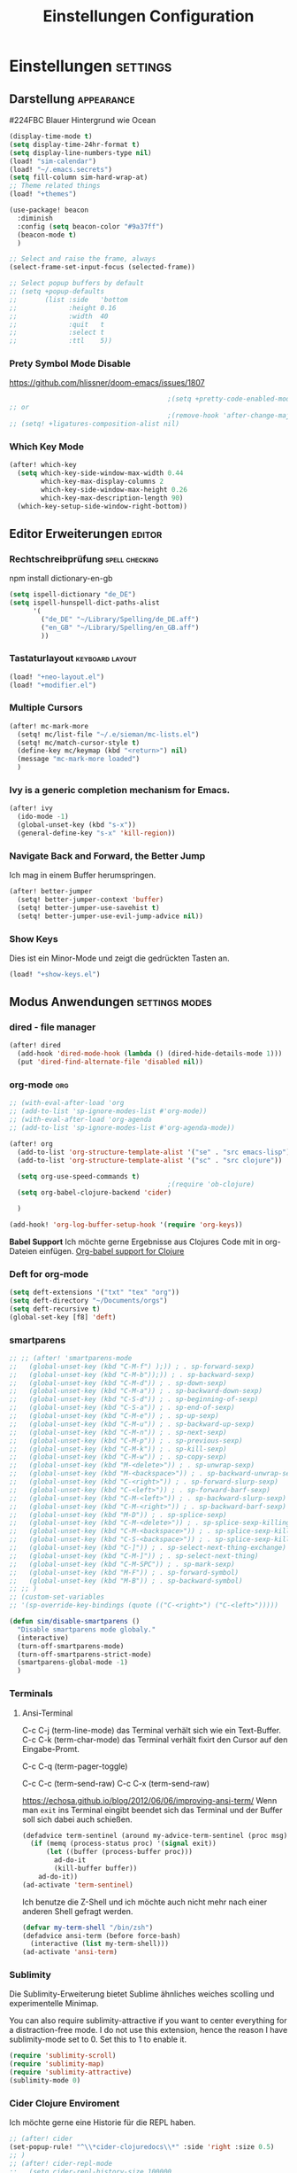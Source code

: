 #+TITLE: Einstellungen Configuration
* Einstellungen :settings:
** Darstellung :appearance:

#224FBC Blauer Hintergrund wie Ocean

#+begin_src emacs-lisp
(display-time-mode t)
(setq display-time-24hr-format t)
(setq display-line-numbers-type nil)
(load! "sim-calendar")
(load! "~/.emacs.secrets")
(setq fill-column sim-hard-wrap-at)
;; Theme related things
(load! "+themes")

(use-package! beacon
  :diminish
  :config (setq beacon-color "#9a37ff")
  (beacon-mode t)
  )

;; Select and raise the frame, always
(select-frame-set-input-focus (selected-frame))

;; Select popup buffers by default
;; (setq +popup-defaults
;;       (list :side   'bottom
;;             :height 0.16
;;             :width  40
;;             :quit   t
;;             :select t
;;             :ttl    5))
#+end_src
*** Prety Symbol Mode Disable
https://github.com/hlissner/doom-emacs/issues/1807

#+begin_src emacs-lisp
                                        ;(setq +pretty-code-enabled-modes nil)
;; or
                                        ;(remove-hook 'after-change-major-mode-hook #'+pretty-code-init-pretty-symbols-h)
;; (setq! +ligatures-composition-alist nil)
#+end_src
*** Which Key Mode
#+begin_src emacs-lisp
(after! which-key
  (setq which-key-side-window-max-width 0.44
        which-key-max-display-columns 2
        which-key-side-window-max-height 0.26
        which-key-max-description-length 90)
  (which-key-setup-side-window-right-bottom))
#+end_src
** Editor Erweiterungen :editor:
*** Rechtschreibprüfung :spell:checking:

npm install dictionary-en-gb

#+begin_src emacs-lisp
(setq ispell-dictionary "de_DE")
(setq ispell-hunspell-dict-paths-alist
      '(
        ("de_DE" "~/Library/Spelling/de_DE.aff")
        ("en_GB" "~/Library/Spelling/en_GB.aff")
        ))
#+end_src
*** Tastaturlayout :keyboard:layout:
#+begin_src emacs-lisp
(load! "+neo-layout.el")
(load! "+modifier.el")
#+end_src

*** Multiple Cursors
#+begin_src emacs-lisp
(after! mc-mark-more
  (setq! mc/list-file "~/.e/sieman/mc-lists.el")
  (setq! mc/match-cursor-style t)
  (define-key mc/keymap (kbd "<return>") nil)
  (message "mc-mark-more loaded")
  )
#+end_src
*** Ivy is a generic completion mechanism for Emacs.
#+begin_src emacs-lisp
(after! ivy
  (ido-mode -1)
  (global-unset-key (kbd "s-x"))
  (general-define-key "s-x" 'kill-region))
#+end_src
*** Navigate Back and Forward, the Better Jump
Ich mag in einem Buffer herumspringen.
#+begin_src emacs-lisp
(after! better-jumper
  (setq! better-jumper-context 'buffer)
  (setq! better-jumper-use-savehist t)
  (setq! better-jumper-use-evil-jump-advice nil))
#+end_src

*** Show Keys
Dies ist ein Minor-Mode und zeigt die gedrückten Tasten an.
#+begin_src emacs-lisp
(load! "+show-keys.el")
#+end_src

** Modus Anwendungen :settings:modes:
*** dired - file manager
#+begin_src emacs-lisp
(after! dired
  (add-hook 'dired-mode-hook (lambda () (dired-hide-details-mode 1)))
  (put 'dired-find-alternate-file 'disabled nil))
#+end_src

*** org-mode :org:
#+begin_src emacs-lisp
;; (with-eval-after-load 'org
;; (add-to-list 'sp-ignore-modes-list #'org-mode))
;; (with-eval-after-load 'org-agenda
;; (add-to-list 'sp-ignore-modes-list #'org-agenda-mode))

(after! org
  (add-to-list 'org-structure-template-alist '("se" . "src emacs-lisp"))
  (add-to-list 'org-structure-template-alist '("sc" . "src clojure"))

  (setq org-use-speed-commands t)
                                        ;(require 'ob-clojure)
  (setq org-babel-clojure-backend 'cider)

  )

(add-hook! 'org-log-buffer-setup-hook '(require 'org-keys))
#+end_src

*Babel Support*
Ich möchte gerne Ergebnisse aus Clojures Code mit in org-Dateien einfügen.
[[https://www.orgmode.org/worg/org-contrib/babel/languages/ob-doc-clojure.html][Org-babel support for Clojure]]
*** Deft for org-mode

#+begin_src emacs-lisp
(setq deft-extensions '("txt" "tex" "org"))
(setq deft-directory "~/Documents/orgs")
(setq deft-recursive t)
(global-set-key [f8] 'deft)
#+end_src

*** smartparens
#+begin_src emacs-lisp
;; ;; (after! 'smartparens-mode
;;   (global-unset-key (kbd "C-M-f") );)) ; . sp-forward-sexp)
;;   (global-unset-key (kbd "C-M-b"));)) ; . sp-backward-sexp)
;;   (global-unset-key (kbd "C-M-d")) ; . sp-down-sexp)
;;   (global-unset-key (kbd "C-M-a")) ; . sp-backward-down-sexp)
;;   (global-unset-key (kbd "C-S-d")) ; . sp-beginning-of-sexp)
;;   (global-unset-key (kbd "C-S-a")) ; . sp-end-of-sexp)
;;   (global-unset-key (kbd "C-M-e")) ; . sp-up-sexp)
;;   (global-unset-key (kbd "C-M-u")) ; . sp-backward-up-sexp)
;;   (global-unset-key (kbd "C-M-n")) ; . sp-next-sexp)
;;   (global-unset-key (kbd "C-M-p")) ; . sp-previous-sexp)
;;   (global-unset-key (kbd "C-M-k")) ; . sp-kill-sexp)
;;   (global-unset-key (kbd "C-M-w")) ; . sp-copy-sexp)
;;   (global-unset-key (kbd "M-<delete>")) ; . sp-unwrap-sexp)
;;   (global-unset-key (kbd "M-<backspace>")) ; . sp-backward-unwrap-sexp)
;;   (global-unset-key (kbd "C-<right>")) ; . sp-forward-slurp-sexp)
;;   (global-unset-key (kbd "C-<left>")) ; . sp-forward-barf-sexp)
;;   (global-unset-key (kbd "C-M-<left>")) ; . sp-backward-slurp-sexp)
;;   (global-unset-key (kbd "C-M-<right>")) ; . sp-backward-barf-sexp)
;;   (global-unset-key (kbd "M-D")) ; . sp-splice-sexp)
;;   (global-unset-key (kbd "C-M-<delete>")) ; . sp-splice-sexp-killing-forward)
;;   (global-unset-key (kbd "C-M-<backspace>")) ; . sp-splice-sexp-killing-backward)
;;   (global-unset-key (kbd "C-S-<backspace>")) ; . sp-splice-sexp-killing-around)
;;   (global-unset-key (kbd "C-]")) ; . sp-select-next-thing-exchange)
;;   (global-unset-key (kbd "C-M-]")) ; . sp-select-next-thing)
;;   (global-unset-key (kbd "C-M-SPC")) ; . sp-mark-sexp)
;;   (global-unset-key (kbd "M-F")) ; . sp-forward-symbol)
;;   (global-unset-key (kbd "M-B")) ; . sp-backward-symbol)
;; ;; )
;; (custom-set-variables
;; '(sp-override-key-bindings (quote (("C-<right>") ("C-<left>")))))

(defun sim/disable-smartparens ()
  "Disable smartparens mode globaly."
  (interactive)
  (turn-off-smartparens-mode)
  (turn-off-smartparens-strict-mode)
  (smartparens-global-mode -1)
  )
#+end_src
*** Terminals

**** Ansi-Terminal

C-c C-j (term-line-mode) das Terminal verhält sich wie ein Text-Buffer.
C-c C-k (term-char-mode) das Terminal verhält fixirt den Cursor auf den Eingabe-Promt.

C-c C-q (term-pager-toggle)

C-c C-c (term-send-raw)
C-c C-x (term-send-raw)


https://echosa.github.io/blog/2012/06/06/improving-ansi-term/
Wenn man =exit= ins Terminal eingibt beendet sich das Terminal und der Buffer soll sich dabei auch schießen.

#+begin_src emacs-lisp
(defadvice term-sentinel (around my-advice-term-sentinel (proc msg))
  (if (memq (process-status proc) '(signal exit))
      (let ((buffer (process-buffer proc)))
        ad-do-it
        (kill-buffer buffer))
    ad-do-it))
(ad-activate 'term-sentinel)
#+end_src

Ich benutze die Z-Shell und ich möchte auch nicht mehr nach einer anderen Shell gefragt werden.

#+begin_src emacs-lisp
(defvar my-term-shell "/bin/zsh")
(defadvice ansi-term (before force-bash)
  (interactive (list my-term-shell)))
(ad-activate 'ansi-term)
#+end_src

*** Sublimity
Die Sublimity-Erweiterung bietet Sublime ähnliches weiches scolling und experimentelle Minimap.

You can also require sublimity-attractive if you want to center everything for a distraction-free mode.  I do not use this extension, hence the reason I have sublimity-mode set to 0.  Set this to 1 to enable it.
#+begin_src emacs-lisp
(require 'sublimity-scroll)
(require 'sublimity-map)
(require 'sublimity-attractive)
(sublimity-mode 0)
#+end_src
*** Cider Clojure Enviroment
Ich möchte gerne eine Historie für die REPL haben.

#+begin_src emacs-lisp
;; (after! cider
(set-popup-rule! "^\\*cider-clojuredocs\\*" :side 'right :size 0.5)
;; )
;; (after! cider-repl-mode
;;   (setq cider-repl-history-size 100000
;;         cider-repl-history-file "~/.organisation/snippedlab/clojure-repl-history"
;;         ))
;; (add-hook! 'cider-mode-hook
;; (setq cider-repl-history-size 10000
;;        cider-repl-history-file "~/.organisation/snippedlab/clojure-repl-history"
;; ))
#+end_src

#+begin_src emacs-lisp
(after! clojure-mode
  (add-hook 'clojure-mode-hook #'aggressive-indent-mode)
  (message "My Clojure config"))
#+end_src

*** Fly Keys by Xah Lee
#+begin_src emacs-lisp
(after! xah-fly-keys

  (defun sim/flykeys-indicate-command-mode () (interactive)
         (custom-set-faces
          `(cursor ((t (:background "slateblue2"))))
          )
         ;; (face-attribute 'default :background) ; get current background color
         (set-frame-parameter (selected-frame) 'alpha '(92 . 90))
         ;; (custom-set-variables '(cursor-type 'hollow))
         (custom-set-variables '(cursor-type 'box))
         )

  (defun sim/flykeys-indicate-insert-mode () (interactive)
         (custom-set-faces
          `(cursor ((t (:background "red"))))
          )
         (set-frame-parameter (selected-frame) 'alpha '(100 . 100))
         (custom-set-variables '(cursor-type 'box))
         )

  (add-hook 'xah-fly-command-mode-activate-hook 'sim/flykeys-indicate-command-mode)
  (add-hook 'xah-fly-insert-mode-activate-hook  'sim/flykeys-indicate-insert-mode)
  (message "xah-fly-keys custom settings loaded")
  )
#+end_src

* Funktionen
Hier stehen Funktionen, die für die Tastenkürzel verwendet werden.
** Ist das Packet das, das ich gebrauche?
(if (require 'tee nil 'noerror)
(message "Ja ist installiert")
(message "Nein ist nicht installiert"))

#+begin_src emacs-lisp
(defun nk/check-package (name fct)
  "Is package installed then executes fct otherwise give a message."
  (interactive)

  (if (require  name nil 'noerror)
      (funcall-interactively fct)
    (message (concat "neo-keybinding missing package: " (symbol-name name)))))
#+end_src

** Upper Lower Case Toggle
Toggle case for word at caret or selected block
[[https://www.gnu.org/software/emacs/manual/html_node/emacs/Case.html][Toggle Case Description]]

#+Begin_src emacs-lisp
(defun xah-toggle-letter-case ()
  "Toggle the letter case of current word or text selection.
     Always cycle in this order: Init Caps, ALL CAPS, all lower.
     URL `http://ergoemacs.org/emacs/modernization_upcase-word.html'
     Version 2019-11-24"
  (interactive)
  (let (
        (deactivate-mark nil)
        $p1 $p2)
    (if (use-region-p)
        (setq $p1 (region-beginning) $p2 (region-end))
      (save-excursion
        (skip-chars-backward "0-9A-Za-z")
        (setq $p1 (point))
        (skip-chars-forward "0-9A-Za-z")
        (setq $p2 (point))))
    (when (not (eq last-command this-command))
      (put this-command 'state 0))
    (cond
     ((equal 0 (get this-command 'state))
      (upcase-initials-region $p1 $p2)
      (put this-command 'state 1))
     ((equal 1 (get this-command 'state))
      (upcase-region $p1 $p2)
      (put this-command 'state 2))
     ((equal 2 (get this-command 'state))
      (downcase-region $p1 $p2)
      (put this-command 'state 0)))))
#+end_src
** Duplicate Line Or Region

#+begin_src emacs-lisp
(defun duplicate-line-or-region (&optional n)
  "Duplicate current line, or region if active.
      With argument N, make N copies.
      With negative N, comment out original line and use the absolute value."
  (interactive "*p")
  (let ((use-region (use-region-p)))
    (save-excursion
      (let ((text (if use-region        ;Get region if active, otherwise line
                      (buffer-substring (region-beginning) (region-end))
                    (prog1 (thing-at-point 'line)
                      (end-of-line)
                      (if (< 0 (forward-line 1)) ;Go to beginning of next line, or make a new one
                          (newline))))))
        (dotimes (i (abs (or n 1)))     ;Insert N times, or once if not specified
          (insert text))))
    (if use-region nil                  ;Only if we're working with a line (not a region)
      (let ((pos (- (point) (line-beginning-position)))) ;Save column
        (if (> 0 n)                             ;Comment out original with negative arg
            (comment-region (line-beginning-position) (line-end-position)))
        (forward-line 1)
        (forward-char pos)))))

#+end_src

** Color Themes

#+begin_src emacs-lisp
(defun sim/after-theme-changed ()
  "Custom face settings after theme changed."
  (interactive)
                                        ;(org-bullets-mode nil)
                                        ;(org-bullets-mode t)
                                        ;(set-face-attribute 'mode-line nil :font "JetBrains Mono 12")
  (custom-set-faces
   '(show-paren-match ((t (:background "black" :foreground "yellow" :inverse-video t :weight bold))))
   '(region ((t (:foreground "#f1c40f" :background "#2c3e50" :inverse-video t))))
   `(cursor ((t (:foreground "white" :background "red"))))
   )
  (custom-set-variables '(cursor-type 'box))
  (setq doom-modeline-height 20)
  (set-frame-parameter (selected-frame) 'alpha '(100 . 100))
  (message "sim/after-theme-changed done")
  )

(defun sim/disable-all-custom-themes ()
  "Disable all themes and then load a single theme interactively."
  (interactive)
  (while custom-enabled-themes
    (disable-theme (car custom-enabled-themes))))

(defun sim/theme-blue ()
  (interactive)
  (load-theme 'deeper-blue t)
  (set-background-color "#224FBC")
  (set-frame-parameter (selected-frame) 'alpha '(88 . 88)))

(defun sim/elegant-theme ()
  (interactive)
  (sim/disable-all-custom-themes)
  (if doom-modeline-mode
      (doom-modeline-mode))
  ;; (provide 'elegance)
  (if (require 'elegance nil 'noerror)
      (message "elegance is loaded")
    (progn
      (load "./.local/straight/build-27.1/elegant-emacs/sanity.elc")
      (load "./.local/straight/build-27.1/elegant-emacs/elegance.elc"))
    )
  (sim/after-theme-changed)
  )
#+end_src
** Goto Line
- =M-g M-g   = goto line number and shows line numbers
  #+begin_src emacs-lisp
(defun goto-line-with-feedback ()
  "Show line numbers temporarily, while prompting for the line number input"
  (interactive)
  (unwind-protect
      (progn
        (linum-mode 1)
        (call-interactively 'goto-line))
    (linum-mode -1)))
  #+end_src
** Beschreibe Tastenkürzeltabellen Describe Keymap
Ein nützliches Schnippel zum Beschreiben von einzelnen Keymaps von [[https://stackoverflow.com/questions/3480173/show-keys-in-emacs-keymap-value][stackoverflow]].
#+begin_src emacs-lisp
(defun sim/describe-keymap (keymap)
  "Describe a keymap using `substitute-command-keys'."
  (interactive
   (list (completing-read
          "Keymap: " (let (maps)
                       (mapatoms (lambda (sym)
                                   (and (boundp sym)
                                        (keymapp (symbol-value sym))
                                        (push sym maps))))
                       maps)
          nil t)))
  (with-output-to-temp-buffer (format "*keymap: %s*" keymap)
    (princ (format "%s\n\n" keymap))
    (princ (substitute-command-keys (format "\\{%s}" keymap)))
    (with-current-buffer standard-output ;; temp buffer
      (setq help-xref-stack-item (list #'my-describe-keymap keymap)))))
#+end_src

** (de)activate Alt Modifier
#+begin_src emacs-lisp
(defun sim/disable-alt-modifier ()
  (interactive)
  (setq mac-option-modifier 'none
        mac-right-option-modifier 'none)
  (message "Modifier Option set to none"))

(defun sim/enable-alt-modifier ()
  (interactive)
  (setq mac-option-modifier 'alt
        mac-right-option-modifier 'alt)
  (message "Modifier Option set to alt"))
#+end_src
** (de)activate Fly Keys by Xah Lee
http://ergoemacs.org/misc/xah-fly-keys_russian.html 
http://ergoemacs.org/misc/xah-fly-keys_customization.html
https://github.com/GTrunSec/my-profile/blob/master/dotfiles/doom-emacs/xah-fly-keys.org


| neo2 | command                                  | dvorak |
|      | nil                                      | "~"    |
|      | nil                                      | ":"    |
|      | nil                                      | ":"    |
| spc  | xah-fly-leader-key-map                   | "SPC"  |
| del  | xah-fly-leader-key-map                   | "DEL"  |
| x    | xah-reformat-lines                       | "'"    |
| v    | xah-shrink-whitespaces                   | ","    |
| y    | xah-cycle-hyphen-underscore-space        | "-"    |
| l    | xah-backward-kill-word                   | "."    |
| ü    | xah-comment-dwim                         | ";"    |
| ß    | hippie-expand                            | "/"    |
| \\   | nil                                      | "\\"   |
| [    | xah-backward-punct                       | "["    |
| ]    | xah-forward-punct                        | "]"    |
| "    | other-frame                              | "`"    |
| 1    | xah-extend-selection                     | "1"    |
| 2    | xah-select-line                          | "2"    |
| 3    | delete-other-windows                     | "3"    |
| 4    | split-window-below                       | "4"    |
| 5    | delete-char                              | "5"    |
| 6    | xah-select-block                         | "6"    |
| 7    | xah-select-line                          | "7"    |
| 8    | xah-extend-selection                     | "8"    |
| 9    | xah-select-text-in-quote                 | "9"    |
| 0    | xah-pop-local-mark-ring                  | "0"    |
| u    | xah-fly-M-x                              | "a"    |
| b    | isearch-forward                          | "b"    |
| g    | previous-line                            | "c"    |
| s    | xah-beginning-of-line-or-block           | "d"    |
| a    | xah-delete-backward-char-or-bracket-text | "e"    |
| k    | undo                                     | "f"    |
| h    | backward-word                            | "g"    |
| n    | backward-char                            | "h"    |
| o    | xah-delete-current-text-block            | "i"    |
| ä    | xah-copy-line-or-region                  | "j"    |
| p    | xah-paste-or-paste-previous              | "k"    |
| q    | xah-insert-space-before                  | "l"    |
| m    | xah-backward-left-bracket                | "m"    |
| t    | forward-char                             | "n"    |
| i    | open-line                                | "o"    |
| c    | xah-kill-word                            | "p"    |
| ö    | xah-cut-line-or-region                   | "q"    |
| f    | forward-word                             | "r"    |
| d    | xah-end-of-line-or-block                 | "s"    |
| r    | next-line                                | "t"    |
| e    | xah-fly-insert-mode-activate             | "u"    |
| .    | xah-forward-right-bracket                | "v"    |
| ,    | xah-next-window-or-frame                 | "w"    |
| z    | xah-toggle-letter-case                   | "x"    |
| w    | set-mark-command                         | "y"    |
| j    | xah-goto-matching-bracket                | "z"    |

#+begin_src emacs-lisp
(load! "+neo-fly-keys")
#+end_src
* Keybinding
** Function Keys Row
*** <f1>
Idea:
- <f1> view *Quick Documentation*
- S-<f1> view *External Documentation*
- s-<f1> view *error description*
- A-<f1> navigate *select in*
*** <f2>
Idea:
- <f2> navigate to *next highlighted error*
- s-<f2> run *stop*

*** <f3>
Idea:
- <f3> navigate *toggle bookmarks*
- s-<f3> navigate *show bookmarks*
  -
*** <f4>
Idea: view *jump to source*
*** <f5>
Idea: refactor *copy*
**** Next highlighted error
#+begin_src emacs-lisp
(general-define-key "<f5>" 'next-error)
#+end_src

*** <f6>
*** <f7>
*** <f8>
*** <f9>
*** <f10>
**** Highlight Symbols Phrases ...
- =F10   = Highlight a Symbol under the cursor
- =C-F10 = Highlight a Search Pattern with custome color
  #+begin_src emacs-lisp
(general-define-key "<f10>" 'highlight-symbol-at-point
                    "C-<f10>" 'highlight-phrase)
  #+end_src

*** <f11>
If you search with none alpha numerics signs like (
#+begin_src emacs-lisp
(general-define-key
 "C-<f11>" 'sim/disable-alt-modifier
 "s-<f11>" 'sim/enable-alt-modifier
 )
#+end_src
*** <f12>
**** File Structure
=C-<F12>  =
Shows quick jumping points of the structure in the file.
#+begin_src emacs-lisp
(general-define-key "C-<f12>" 'imenu)
(general-define-key "C-S-<f12>" 'imenu-anywhere)
#+end_src

** Number Row
*** 1 °
#+begin_src emacs-lisp
(general-define-key "s-1" '+treemacs/toggle)
#+end_src
*** 2 §
*** 3 ℓ
**** New Window
#+begin_src emacs-lisp
(defun split-window-right-and-move-there-dammit ()
  (interactive)
  (split-window-right)
  (windmove-right))

(global-set-key (kbd "C-x 3") 'split-window-right-and-move-there-dammit)
#+end_src

*** 4 »
*** 5 «
*** 6 $
*** 7 €
*** 8 „
*** 9 “
#+begin_src emacs-lisp
(general-define-key
 "s-9" 'magit-status)
#+end_src
*** 0 ”
*** - —
** Upper Row
*** x X
*** v V :paste:history:clipboard:
Shows a popup menu with a history kills, it's like a clipboard history.
#+begin_src emacs-lisp
(if (require 'browse-kill-ring nil 'noerror)
    (general-define-key "s-V" 'browse-kill-ring)
  (general-define-key "s-V" '(lambda ()
                               (interactive)
                               (popup-menu 'yank-menu))))
(after! term
  (general-def term-raw-map
    "s-v" 'term-paste))
#+end_src

*** l L
*** c C
Comment or uncomment a line or region.
#+begin_src emacs-lisp
(global-unset-key (kbd "s-C"))
(general-define-key "s-C" 'comment-line
                    "M-s-c" 'comment-or-uncomment-region)
#+end_src

Öffne ein Terminal in Emacs.
#+begin_src emacs-lisp
(map! :prefix "C-c o"
      :desc "open a ansi Terminal" "t" #'ansi-term)
#+end_src


*** w W :buffer:
#+begin_src emacs-lisp
(global-unset-key (kbd "s-w"))
(general-define-key "s-w" 'kill-current-buffer)

(general-def org-src-mode-map
  "s-w" 'org-edit-src-exit)
#+end_src
*** k K
#+begin_src emacs-lisp
(global-unset-key (kbd "s-k"))
#+end_src
*** h H < :multiple:cursors:
#+begin_src emacs-lisp
(map!
 :desc "Mark previous" "A-s-h" #'mc/mark-previous-like-this
 :desc "Mark previous" "s-<" #'mc/mark-previous-like-this
 :desc "Unmark previous" "A-C-h" #'mc/unmark-previous-like-this
 :desc "Unmark previous" "C-<" #'mc/unmark-previous-like-this
 )
#+end_src
*** g G > :search:multiple:cursors:
#+begin_src emacs-lisp
(general-define-key "s-G" 'isearch-repeat-backward)

(map!
 :desc "Mark next" "A-s-g" #'mc/mark-next-like-this
 :desc "Mark next" "s->" #'mc/mark-next-like-this
 :desc "Unmark next" "A-C-g" #'mc/unmark-next-like-this
 :desc "Unmark next" "C->" #'mc/unmark-next-like-this
 )
#+end_src
**** Goto Line
- =M-g M-g   = goto line number and shows line numbers
  #+begin_src emacs-lisp
(global-set-key [remap goto-line] 'goto-line-with-feedback)
  #+end_src


*** f F :search:org:
Remaping for org-mode. The meta key is maped to fn-key, with cursor it behaves diffrent.
#+begin_src emacs-lisp
(general-define-key
 :keymaps 'org-mode-map
 ;; forword right
 "C-f" 'org-metaright
 )
#+end_src

#+begin_src emacs-lisp
(general-define-key  "s-F r" 'isearch-forward-regexp)
;; (nk/check-package 'swiper (lambda ()(general-define-key
;;                                      "s-F s" 'swiper-isearch
;;                                      "s-F S" 'swiper-isearch-backward
;;                                      "s-F 7" 'swiper-mc) ))

(if (require  'avy
              nil 'noerror)
    (general-define-key
     "s-F a" 'avy-goto-char)

  (if (require  'ace-jump-mode nil 'noerror)
      (general-define-key
       "s-F a" 'ace-jump-char-mode)
    (message "neo-keybinding missing package: avy or ace-jump-mode")))
#+end_src
*** q Q
*** ß ẞ
** Center Row
*** u U
Idea:
- s-U *Main menu | Navigate | Go to Super Method*

upper Lower Case Toggle

#+begin_src emacs-lisp
;; (nk/check-package 'xah-fly-keys
;;                   (lambda () (general-define-key "C-S-u" 'xah-toggle-letter-case)))
(global-unset-key (kbd "s-u"))
(general-define-key
 "s-U" 'xah-toggle-letter-case)
#+end_src

*** i I
Indent region - reformat source code
#+begin_src emacs-lisp
(map! :desc "Reformat Source Code" "s-i" #'indent-region)
#+end_src
*** a A
#+begin_src emacs-lisp
(general-define-key
 "\C-xm" 'execute-extended-command
 "M-X" 'execute-extended-command
 "\C-x\C-m" 'execute-extended-command
 "s-A" 'execute-extended-command)
#+end_src
*** e E
**** Switch buffer
- =s-e     =
- =C-x C-b =
- =C-x b   =
  Switch to another buffer.
  #+begin_src emacs-lisp
(global-unset-key (kbd "s-e"))
(general-define-key "s-e" 'ido-switch-buffer
                    "C-x C-b" 'ibuffer
                    "C-x b" 'ido-switch-buffer)
  #+end_src

*** o O
#+begin_src emacs-lisp
(global-unset-key (kbd "s-o"))
;;((general-define-key "s-o" 'counsel-find-file)

(general-define-key :prefix "s-O"
                    "p" 'ns-open-file-using-panel
                    "m" 'execute-extended-command)

(map! :after ivy :map ivy-mode-map :prefix "s-O"
      :desc "recent files" "r" #'counsel-recentf
      :desc "open file" "f" #'counsel-find-file)

(general-def org-mode-map
  "s-o" 'counsel-org-goto)

(general-def org-mode-map
  :prefix "s-O"
  "o" 'org-open-at-point
  "s" 'org-edit-special)

(general-def cider-repl-mode-map
  "s-o" 'cider-repl-history)
#+end_src
*** s S

#+begin_src emacs-lisp
(general-def cider-repl-mode-map
  "s-s" 'cider-repl-history-save)
#+end_src
*** n N :org:
#+begin_src emacs-lisp
(global-unset-key (kbd "s-n"))
#+end_src
#+begin_src emacs-lisp
(general-define-key
 :keymaps 'org-mode-map
 ;; next down
 "C-n" 'org-metadown
 )
#+end_src
*** r R
*** t T
**** Appearance Text Scale remapping keybindings
#+BEGIN_SRC emacs-lisp
(general-define-key "C-x C-A-t" 'text-scale-decrease)
#+END_SRC


*** d D
#+begin_src emacs-lisp
(global-unset-key (kbd "s-d"))
(general-define-key "s-d" 'duplicate-line-or-region)
#+end_src
*** y Y
** Lower Row
*** ü Ü
*** ö Ö
*** ä Ä :cursor:jump:
Cursor Jumps [[https://github.com/abo-abo/avy][Avy-Mode]] like [[https://github.com/winterTTr/ace-jump-mode][Ace-Jump-Mode]]
#+begin_src emacs-lisp
(general-define-key
 "s-ä" 'avy-goto-char-2
 "s-Ä c" 'avy-goto-char
 "s-Ä l" 'avy-goto-line
 "s-Ä w" 'avy-goto-word-1
 "s-Ä o" 'avy-org-goto-heading-timer
 )
#+end_src
*** p P :org:
#+begin_src emacs-lisp
(general-define-key
 :keymaps 'org-mode-map
 ;; previous up
 "C-p" 'org-metaup
 )
#+end_src
*** z Z :undo:redo:
- =C-z   = undo
- =C-S-z = redo
- =C-x u = Show the undo-tree


#+begin_src emacs-lisp
(nk/check-package 'undo-tree
                  (lambda () (global-unset-key (kbd "C-/"))
                    (global-unset-key (kbd "C-_"))
                    (general-define-key "C-z" 'undo-tree-undo
                                        "C-Z" 'undo-tree-redo
                                        "s-Z" 'undo-tree-redo)))
#+end_src

*** b B :org:
#+begin_src emacs-lisp
(general-define-key
 :keymaps 'org-mode-map
 ;; backward left
 "C-b" 'org-metaleft
 )
#+end_src
**** Appearance Text Scale remapping keybindings
#+BEGIN_SRC emacs-lisp
(general-define-key "C-x C-A-b" 'text-scale-increase
                    "C-x C-A-t" 'text-scale-decrease)
#+END_SRC


*** m M
The keybinding =C-m= effects a =return=, and I think that's a bug.
#+begin_src emacs-lisp
(define-key input-decode-map [?\C-m] [C-m])
;;(general-define-key "<C-m>" '(lambda () (interactive) (message "C-m is not the same as RET any more!")))
(map! :prefix "C-c m"
      :desc "Marks in region"   "r"     #'mc/mark-all-in-region)
#+end_src
*** , –
**** Spell Checking
#+begin_src emacs-lisp
(nk/check-package 'flyspell-correct
                  (lambda () (general-define-key "C-M-," 'flyspell-correct-wrapper)))
#+end_src

*** . •
*** j J :join:line:
*C-S-j*
Join this line to previous and fix up whitespace at join.
#+begin_src emacs-lisp
(general-define-key "C-S-j" 'join-line
                    "s-J" 'join-line)
#+end_src

** Space Return Backspace Delete Up Down Right Left Tab
*** return
#+begin_src emacs-lisp
(general-define-key
 ;; NOTE: keymaps specified with :keymaps must be quoted
 :keymaps 'org-mode-map
 "s-<return>" 'org-meta-return
 )
#+end_src
*** Cursor Jump to other Buffer
- =A-S-<up>    = jump a window up
- =A-S-<down>  = jump a window down
- =A-S-<left>  = jump a window left
- =A-S-<right> = jump a window right
  #+begin_src emacs-lisp
(nk/check-package 'windmove (lambda ()
                              (general-define-key "<A-S-right>" 'windmove-right
                                                  "<A-S-left>" 'windmove-left
                                                  "<A-S-up>" 'windmove-up
                                                  "<A-S-down>" 'windmove-down) ))
  #+end_src

*** Cursor hoch runter :text:move:select:

#+begin_src emacs-lisp
(nk/check-package 'move-text (lambda () (general-define-key
                                         "s-S-<up>"  'move-text-up
                                         "s-S-<down>"  'move-text-down)))
#+end_src


Erweitere und schrumpfe den selektierten Text.

#+begin_src emacs-lisp
(nk/check-package 'expand-region
                  (lambda () (general-define-key
                              "A-<up>"  'er/expand-region
                              "A-<down>" 'er/contract-region))
                  )
#+end_src

*** Cursor links und rechts :cursor:move:
Ich habe mich schon so an den Mac Standard gewöhnt, das ich ihn auch bei Emacs haben möchte.
#+begin_src emacs-lisp
(general-define-key "s-<right>" 'move-end-of-line
                    "s-<left>" 'move-beginning-of-line)
#+end_src

Springt zu den letzten Punktion, wo sich der Cursor befand.
#+begin_src emacs-lisp
(general-define-key "A-s-<left>" 'better-jumper-jump-backward
                    "A-s-<right>" 'better-jumper-jump-forward)
#+end_src

**** Smatparam Bug
Normalerweise springt man mit c-right oder c-left über Wörter hinweg, die Tasten
werden smartparens überschrieben. Wenn ich mit dem Mode umgehen kann, kann ich
mir überlegen, ob ich eine andere Zuordnung bevorzuge.

#+begin_src emacs-lisp
(general-define-key
 "A-<left>" 'left-word
 "A-<right>" 'right-word)
#+end_src

*** Leertaste Space Key :multiple:cursors:

#+begin_src emacs-lisp
(global-unset-key (kbd "A-<tab>"))
(global-unset-key (kbd "C-@"))
(global-unset-key (kbd "M-SPC"))
(global-unset-key (kbd "M-@"))

(general-define-key  "M-SPC" 'set-mark-command)
(general-define-key  "s-SPC" 'set-mark-command)
#+end_src

Select Text and Fast

- =C-c m c = Add one cursor to each line of the active region.
- =C-c m a = Find and mark all the parts of the buffer matching the currently active region

  #+begin_src emacs-lisp
(general-define-key
 "S-s-SPC c" 'mc/edit-lines
 "S-s-SPC a" 'mc/mark-all-like-this
 "S-s-SPC p" 'mark-paragraph
 )
  #+end_src

*** Tab
Manchmal kommen snippets in den Weg und ich möchte nur einrücken.
#+begin_src emacs-lisp
(general-define-key
 "C-<tab>" 'indent-for-tab-command)
#+end_src
** TODO Macro Step jumps into source code (lisp)
Zeigt den Inhalt von elip Funktionen.
#+BEGIN_SRC emacs-lisp
(if (require 'macrostep nil 'noerror)
    (require 'macrostep)
  (message "neo-keybinding missing package: macrostep"))
#+END_SRC

** TODO Searching
- =C-S   =
  #+begin_src emacs-lisp
(nk/check-package 'swiper (lambda ()(general-define-key
                                     "C-S-s" 'swiper-isearch
                                     "C-S-r" 'swiper-isearch-backward
                                     "C-7" 'swiper-mc) ))
  #+end_src
